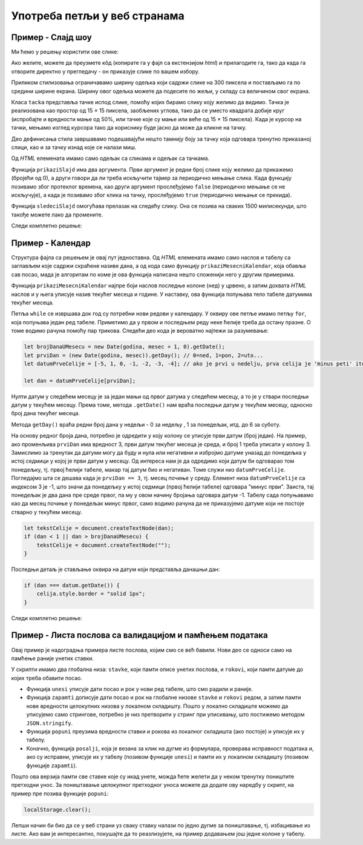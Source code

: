 Употреба петљи у веб странама
=============================

Пример - Слајд шоу
------------------

.. questionnote::
    
    Направити веб страну која садржи слајд-шоу. На почетку је приказана једна слика и испод ње онолико тачака колико укупно има слика. Слике се редом периодично мењају, док се не кликне на неку од тачака испод слика. Од тог тренутка се на сваки клик на тачку приказује одговарајућа слика.


Ми ћемо у решењу користити ове слике:

.. image:: ../../_images/js/emo1.png
    :width: 100px
.. image:: ../../_images/js/emo2.png
    :width: 100px
.. image:: ../../_images/js/emo3.png
    :width: 100px

Ако желите, можете да преузмете кôд (копирате га у фајл са екстензијом *html*) и прилагодите га, тако да када га отворите директно у прегледачу - он приказује слике по вашем избору.

Приликом стилизовања ограничавамо ширину одељка који садржи слике на 300 пиксела и постављамо га по средини ширине екрана. Ширину овог одељка можете да подесите по жељи, у складу са величином свог екрана.

Класа ``tacka`` представља тачке испод слике, помоћу којих бирамо слику коју желимо да видимо. Тачка је реализована као простор од 15 × 15 пиксела, заобљених углова, тако да се уместо квадрата добије круг (испробајте и вредности мање од 50%, или тачке које су мање или веће од  15 × 15 пиксела). Када је курсор на тачки, мењамо изглед курсора тако да кориснику буде јасно да може да кликне на тачку.

Део дефинисања стила завршавамо подешавајући нешто тамнију боју за тачку која одговара тренутно приказаној слици, као и за тачку изнад које се налази миш.

Од *HTML* елемената имамо само одељак са сликама и одељак са тачкама.

Функција ``prikaziSlajd`` има два аргумента. Први аргумент је редни број слике коју желимо да прикажемо (бројећи од 0), а други говори да ли треба искључити тајмер за периодично мењање слика. Када функцију позивамо због протеклог времена, као други аргумент прослеђујемо ``false`` (периодично мењање се не искључује), а када је позивамо због клика на тачку, прослеђујемо ``true`` (периодично мењање се прекида).

Функција ``sledeciSlajd`` омогућава прелазак на следећу слику. Она се позива на сваких 1500 милисекунди, што такође можете лако да промените.

Следи комплетно решење:

.. activecode:: slajd_sou_html_js
    :language: html
    :nocodelens:

    <!DOCTYPE html>
    <html>
      <head>
        <style>
          
          .omot_slajdova {
            max-width: 300px;
            position: relative;
            margin: auto;
          }
          
          .tacka {
            cursor: pointer;
            height: 15px;
            width: 15px;
            background-color: #bbb;
            border-radius: 50%;
            display: inline-block;
          }
          
          .aktivna_tacka, .tacka:hover {
            background-color: #717171;
          }

        </style>
      </head>
      <body>

        <div class="omot_slajdova">
          <img class="slajd" src="../_images/emo1.png" style="width:100%">
          <img class="slajd" src="../_images/emo2.png" style="width:100%">
          <img class="slajd" src="../_images/emo3.png" style="width:100%">
        </div>

        <div style="text-align:center">
          <span class="tacka" id="t0"></span> 
          <span class="tacka" id="t1"></span> 
          <span class="tacka" id="t2"></span> 
        </div>

        <script>
            let brSlajda = 0;

            function prikaziSlajd(n, klik) {

              // sakrij sve slajdove
              let slajdovi = document.getElementsByClassName("slajd");
              for (let i = 0; i < slajdovi.length; i++) {
                  slajdovi[i].style.display = "none";  
              }

              // neka su sve tacke neaktivne
              let tacke = document.getElementsByClassName("tacka");
              for (let i = 0; i < tacke.length; i++) {
                  tacke[i].classList.remove("aktivna_tacka");
              }

              // prikazi tekucu sliku i oznaci odgovarajucu tacku
              slajdovi[n].style.display = "block";  
              tacke[n].classList.add("aktivna_tacka");

              // ako je kliknuto na tacku, zaustavi tajmer (trajno)
              if (klik) {
                  clearInterval(tajmer);
              }
            }

            function sledeciSlajd() {
                brSlajda++;
                let slajdovi = document.getElementsByClassName("slajd");
                if (brSlajda == slajdovi.length) {
                    brSlajda = 0;
                }
                prikaziSlajd(brSlajda, false);
            }

            prikaziSlajd(0, false);
            let tajmer = setInterval(sledeciSlajd, 1500);

            document.getElementById('t0').addEventListener('click', function(dogadjaj) {
                prikaziSlajd(0, true);
            });
            document.getElementById('t1').addEventListener('click', function(dogadjaj) {
                prikaziSlajd(1, true);
            });
            document.getElementById('t2').addEventListener('click', function(dogadjaj) {
                prikaziSlajd(2, true);
            });

        </script>
      </body>
    </html> 


Пример - Календар
-----------------

.. questionnote::
    
    Направити веб страну која садржи календар за текући месец.

Структура фајла са решењем је овај пут једноставна. Од *HTML* елемената имамо само наслов и табелу са заглављем које садржи скраћене називе дана, а од кода само функцију ``prikaziMesecniKalendar``, која обавља сав посао, мада је алгоритам по коме је ова функција написана нешто сложенији него у другим примерима.

Функција ``prikaziMesecniKalendar`` најпре боји наслов последње колоне (``нед``) у црвено, а затим дохвата *HTML* наслов и у њега уписује назив текућег месеца и године. У наставку, ова функција попуњава тело табеле датумима текућег месеца.

Петља  ``while`` се извршава док год су потребни нови редови у календару. У оквиру ове петље имамо петљу ``for``, која попуњава један ред табеле. Приметимо да у првом и последњем реду неке ћелије треба да остану празне. О томе водимо рачуна помоћу пар трикова. Следећи део кода је вероватно најтежи за разумевање:

.. code-block:: javascript

    let brojDanaUMesecu = new Date(godina, mesec + 1, 0).getDate();
    let prviDan = (new Date(godina, mesec)).getDay(); // 0=ned, 1=pon, 2=uto...
    let datumPrveCelije = [-5, 1, 0, -1, -2, -3, -4]; // ako je prvi u nedelju, prva celija je 'minus peti' itd.
    
    let dan = datumPrveCelije[prviDan];

Нулти датум у следећем месецу је за један мањи од првог датума у следећем месецу, а то је у ствари последњи датум у текућем месецу. Према томе, метода ``.getDate()`` нам враћа последњи датум у текућем месецу, односно број дана текућег месеца.

Метода ``getDay()`` враћа редни број дана у недељи - 0 за недељу , 1 за понедељак, итд. до 6 за суботу.

На основу редног броја дана, потребно је одредити у коју колону се уписује први датум (број један). На пример, ако променљива ``prviDan`` има вредност 3, први датум текућег месеца је среда, и број 1 треба уписати у колону 3. Замислимо за тренутак да датуми могу да буду и нула или негативни и избројмо датуме уназад до понедељка у истој седмици у којој је први датум у месецу. Од интереса нам је да одредимо који датум би одговарао том понедељку, тј. првој ћелији табеле, макар тај датум био и негативан. Томе служи низ ``datumPrveCelije``. Погледајмо шта се дешава када је ``prviDan == 3``, тј. месец почиње у среду. Елемент низа ``datumPrveCelije`` са индексом 3 је -1, што значи да понедељку у истој седмици (првој ћелији табеле) одговара "минус први". Заиста, тај понедељак је два дана пре среде првог, па му у овом начину бројања одговара датум -1. Табелу сада попуњавамо као да месец почиње у понедељак минус првог, само водимо рачуна да не приказујемо датуме који не постоје стварно у текућем месецу.

.. code-block:: javascript

    let tekstCelije = document.createTextNode(dan);
    if (dan < 1 || dan > brojDanaUMesecu) {
        tekstCelije = document.createTextNode("");
    }

Последњи детаљ је стављање оквира на датум који представља данашњи дан:

.. code-block:: javascript

    if (dan === datum.getDate()) {
        celija.style.border = "solid 1px";
    }
    
Следи комплетно решење:

.. activecode:: kalendar_html_js
    :language: html
    :nocodelens:

    <!DOCTYPE html>
    <html lang="sr-Cyrl">
        <head>
            <title>Календар</title>
            <script>

                function prikaziMesecniKalendar(datum) {
                    document.getElementById("nedelja").style.color = "red";

                    let meseci = [
                        "Јануар", "Фебруар", "Март", "Април", "Мај", "Јун",
                        "Јул", "Август", "Септембар", "Октобар", "Новембар", "Децембар"
                    ];
                    let mesec = datum.getMonth();
                    let godina = datum.getFullYear();
                    document.getElementById("mesec_i_godina").innerHTML = meseci[mesec] + " " + godina;

                    let teloTabele = document.getElementById("telo_tabele");
                    // nulti datum sledeceg meseca je u stvari poslednji tekuceg meseca
                    let brojDanaUMesecu = new Date(godina, mesec + 1, 0).getDate();
                    let prviDan = (new Date(godina, mesec)).getDay(); // 0=ned, 1=pon, 2=uto...
                    let datumPrveCelije = [-5, 1, 0, -1, -2, -3, -4]; // ako je prvi u nedelju, prva celija je 'minus peti' itd.

                    let dan = datumPrveCelije[prviDan];
                    while (dan <= brojDanaUMesecu) {
                        let redTabele = document.createElement("tr");
                        for (let kolona = 0; kolona < 7; kolona++) {
                            let celija = document.createElement("td");
                            let tekstCelije = document.createTextNode(dan);
                            if (dan < 1 || dan > brojDanaUMesecu) {
                                tekstCelije = document.createTextNode("");
                            }
                            celija.appendChild(tekstCelije);
                            if (dan === datum.getDate()) {
                                celija.style.border = "solid 1px";
                            }
                            redTabele.appendChild(celija);
                            dan++;
                        }
                        teloTabele.appendChild(redTabele);
                    }
                }
                document.addEventListener('DOMContentLoaded', function() {
                    prikaziMesecniKalendar(new Date());
                });

            </script>
        </head>
        <body>
            <h1>Календар</h1>
            <h3 id="mesec_i_godina"></h3>
            <table>
                <thead>
                <tr>
                    <th>Пон</th>
                    <th>Уто</th>
                    <th>Сре</th>
                    <th>Чет</th>
                    <th>Пет</th>
                    <th>Суб</th>
                    <th id="nedelja">Нед</th>
                </tr>
                </thead>

                <tbody id="telo_tabele">
                </tbody>
            </table>
            </body>
    </html>
    
    
Пример - Листа послова са валидацијом и памћењем података
---------------------------------------------------------

.. questionnote::
    
    Направити веб страну која одржава листу послова (*to-do list*). Омогућити:
    
    - да се при новом отварању стране приказују раније унети послови.
    - да се при покушају уноса (клик на дугме) проверава да ли су подаци заиста унети.

Овај пример је надоградња примера листе послова, којим смо се већ бавили. Нови део се односи само на памћење раније унетих ставки. 

У скрипти имамо два глобална низа: ``stavke``, који памти описе унетих послова, и ``rokovi``, који памти датуме до којих треба обавити посао.

- Функција ``unesi`` уписује дати посао и рок у нови ред табеле, што смо радили и раније.
- Функција ``zapamti`` дописује дати посао и рок на глобалне низове ``stavke`` и ``rokovi`` редом, а затим памти нове вредности целокупних низова у локалном складишту. Пошто у локално складиште можемо да уписујемо само стрингове, потребно је низ претворити у стринг при уписивању, што постижемо методом ``JSON.stringify``.
- Функција ``popuni`` преузима вредности ставки и рокова из локалног складишта (ако постоје) и уписује их у табелу.
- Коначно, функција ``posalji``, која је везана за клик на дугме из формулара, проверава исправност података и, ако су исправни, уписује их у табелу (позивом функције ``unesi``) и памти их у локалном складишту (позивом функције ``zapamti``).

.. activecode:: todo_validation_and_storage_html_js
    :language: html
    :nocodelens:

    <!DOCTYPE html>
    <html>
      <head>
      <style>
        input:invalid { border: 2px dashed red; }
        input:valid { border: 2px solid black; }
      </style>
      </head>
      <body>
        <form>
          <label for="stavka">Шта желиш да урадиш:</label><br>
          <input type="text" id="stavka" required><br>
          
          <label for="datum">Рок:</label><br>
          <input type="date" id="datum" required><br>
          
          <br>
          <button type="button" id="dugme_ok">Унеси</button>
        <form>
        <br><br><br><br><br>
        <table id="tabela" border="solid 1px">
          <caption>Послови</caption>
          <thead>
            <tr>
              <th>Шта</th>
              <th>До кад</th>
            </tr>
          </thead>
          <tbody>            
          </tbody>            
        </table>
        <script>
            let stavke = [];
            let rokovi = [];
            
            function posalji() {
                let stavka = document.querySelector(`#stavka`);
                let datum = document.querySelector(`#datum`);
                if (stavka.checkValidity() && datum.checkValidity()) {
                    unesi(stavka.value, datum.value);
                    zapamti(stavka.value, datum.value);
                } else {
                    alert('Унесите исправне податке');
                }
                return false;
            }
            
            function unesi(stavka, datum) {
                let tabela = document.getElementById('tabela').getElementsByTagName('tbody')[0];
                let noviRed = tabela.insertRow(tabela.rows.length);

                let novaCelija  = noviRed.insertCell(0);
                let tekst  = document.createTextNode(stavka);
                novaCelija.appendChild(tekst);

                novaCelija  = noviRed.insertCell(1);
                tekst  = document.createTextNode(datum);
                novaCelija.appendChild(tekst);
            }

            function zapamti(stavka, datum) {
                stavke.push(stavka);
                rokovi.push(datum);
                localStorage.setItem("stavke", JSON.stringify(stavke));
                localStorage.setItem("rokovi", JSON.stringify(rokovi));
            }

            function popuni() {
                stavke = JSON.parse(localStorage.getItem("stavke"));
                rokovi = JSON.parse(localStorage.getItem("rokovi"));
                console.log(stavke);
                if (stavke) {
                    for (let i = 0; i < stavke.length; i++) {
                        unesi(stavke[i], rokovi[i]);
                    }
                } else {
                    stavke = [];
                    rokovi = [];
                }
            }
            
            popuni();
            document.getElementById('dugme_ok').addEventListener('click', posalji);

        </script>
      </body>
    </html>

Пошто ова верзија памти све ставке које су икад унете, можда ћете желети да у неком тренутку поништите претходни унос. За поништавање целокупног претходног уноса можете да  додате ову наредбу у скрипт, на пример пре позива функције ``popuni``:

.. code-block:: javascript

    localStorage.clear();

Лепши начин би био да се у веб страни уз сваку ставку налази по једно дугме за поништавање, тј. избацивање из листе. Ако вам је интересантно, покушајте да то реазлизујете, на пример додавањем још једне колоне у табелу.

